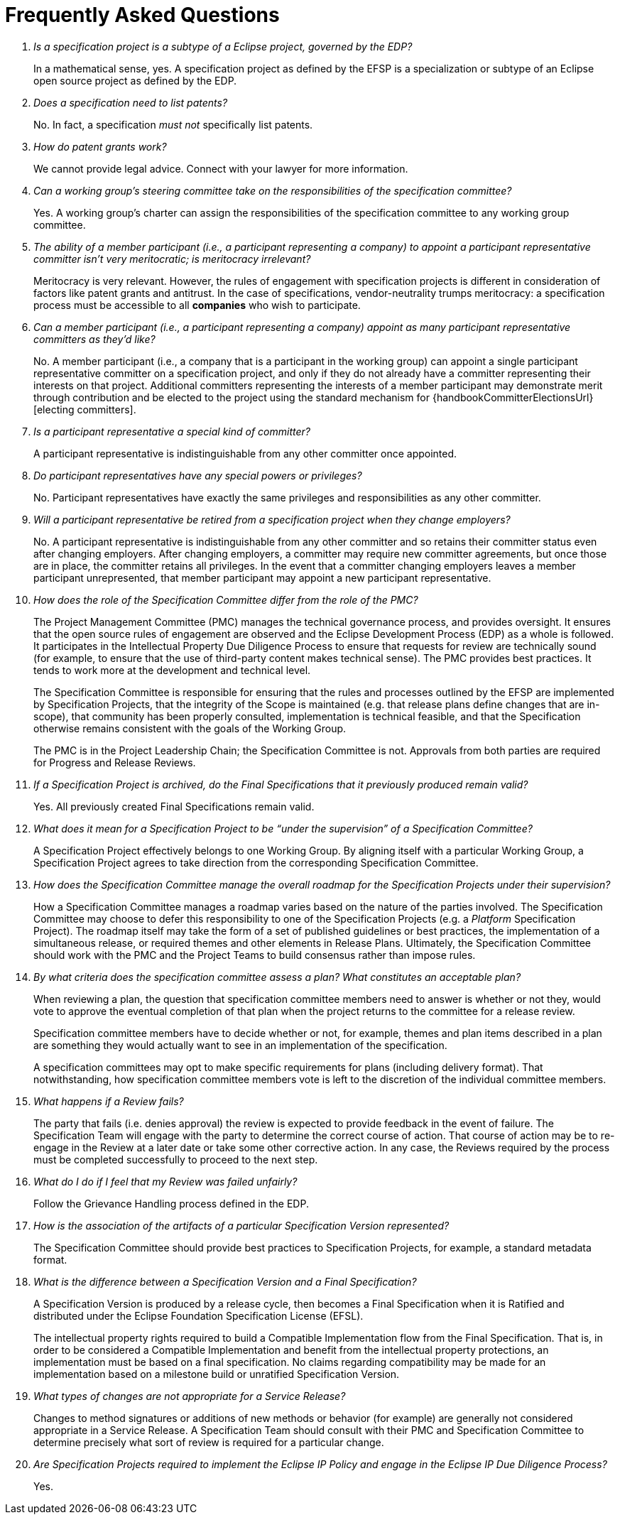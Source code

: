 ////
 * Copyright (C) Eclipse Foundation, Inc. and others. 
 * 
 * This program and the accompanying materials are made available under the
 * terms of the Eclipse Public License v. 2.0 which is available at
 * http://www.eclipse.org/legal/epl-2.0.
 * 
 * SPDX-License-Identifier: EPL-2.0
////

[[efspo-faq]]
= Frequently Asked Questions

[qanda]
Is a specification project is a subtype of a Eclipse project, governed by the EDP? ::

In a mathematical sense, yes. A specification project as defined by the EFSP is a specialization or subtype of an Eclipse open source project as defined by the EDP.

Does a specification need to list patents? ::

No. In fact, a specification _must not_ specifically list patents.

How do patent grants work? ::

We cannot provide legal advice. Connect with your lawyer for more information.

Can a working group's steering committee take on the responsibilities of the specification committee? ::

Yes. A working group's charter can assign the responsibilities of the specification committee to any working group committee.

The ability of a member participant (i.e., a participant representing a company) to appoint a _participant representative_ committer isn't very meritocratic; is meritocracy irrelevant? ::

Meritocracy is very relevant. However, the rules of engagement with specification projects is different in consideration of factors like patent grants and antitrust. In the case of specifications, vendor-neutrality trumps meritocracy: a specification process must be accessible to all *companies* who wish to participate.

Can a member participant (i.e., a participant representing a company) appoint as many _participant representative_ committers as they'd like? ::

No. A member participant (i.e., a company that is a participant in the working group) can appoint a single participant representative committer on a specification project, and only if they do not already have a committer representing their interests on that project. Additional committers representing the interests of a member participant may demonstrate merit through contribution and be elected to the project using the standard mechanism for {handbookCommitterElectionsUrl}[electing committers].

Is a participant representative a special kind of committer? ::

A participant representative is indistinguishable from any other committer once appointed.

Do participant representatives have any special powers or privileges? ::

No. Participant representatives have exactly the same privileges and responsibilities as any other committer.

Will a participant representative be retired from a specification project when they change employers? ::

No. A participant representative is indistinguishable from any other committer and so retains their committer status even after changing employers. After changing employers, a committer may require new committer agreements, but once those are in place, the committer retains all privileges. In the event that a committer changing employers leaves a member participant unrepresented, that member participant may appoint a new participant representative.

How does the role of the Specification Committee differ from the role of the PMC? ::

The Project Management Committee (PMC) manages the technical governance process, and provides oversight. It ensures that the open source rules of engagement are observed and the Eclipse Development Process (EDP) as a whole is followed. It participates in the Intellectual Property Due Diligence Process to ensure that requests for review are technically sound (for example, to ensure that the use of third-party content makes technical sense). The PMC provides best practices. It tends to work more at the development and technical level.
+
The Specification Committee is responsible for ensuring that the rules and processes outlined by the EFSP are implemented by Specification Projects, that the integrity of the Scope is maintained (e.g. that release plans define changes that are in-scope), that community has been properly consulted, implementation is technical feasible, and that the Specification otherwise remains consistent with the goals of the Working Group.
+
The PMC is in the Project Leadership Chain; the Specification Committee is not. Approvals from both parties are required for Progress and Release Reviews.


If a Specification Project is archived, do the Final Specifications that it previously produced remain valid? ::

Yes. All previously created Final Specifications remain valid. 

What does it mean for a Specification Project to be “under the supervision” of a Specification Committee? ::

A Specification Project effectively belongs to one Working Group. By aligning itself with a particular Working Group, a Specification Project agrees to take direction from the corresponding Specification Committee. 

How does the Specification Committee manage the overall roadmap for the Specification Projects under their supervision? ::

How a Specification Committee manages a roadmap varies based on the nature of the parties involved. The Specification Committee may choose to defer this responsibility to one of the Specification Projects (e.g. a _Platform_ Specification Project). The roadmap itself may take the form of a set of published guidelines or best practices, the implementation of a simultaneous release, or required themes and other elements in Release Plans. Ultimately, the Specification Committee should work with the PMC and the Project Teams to build consensus rather than impose rules.

[[efsp-faq-plan-1]]By what criteria does the specification committee assess a plan? What constitutes an acceptable plan? ::

When reviewing a plan, the question that specification committee members need to answer is whether or not they, would vote to approve the eventual completion of that plan when the project returns to the committee for a release review.
+
Specification committee members have to decide whether or not, for example, themes and plan items described in a plan are something they would actually want to see in an implementation of the specification.
+
A specification committees may opt to make specific requirements for plans (including delivery format). That notwithstanding, how specification committee members vote is left to the discretion of the individual committee members. 

What happens if a Review fails? ::

The party that fails (i.e. denies approval) the review is expected to provide feedback in the event of failure. The Specification Team will engage with the party to determine the correct course of action. That course of action may be to re-engage in the Review at a later date or take some other corrective action. In any case, the Reviews required by the process must be completed successfully to proceed to the next step.

What do I do if I feel that my Review was failed unfairly? ::

Follow the Grievance Handling process defined in the EDP.

How is the association of the artifacts of a particular Specification Version represented? ::

The Specification Committee should provide best practices to Specification Projects, for example, a standard metadata format.

What is the difference between a Specification Version and a Final Specification? ::

A Specification Version is produced by a release cycle, then becomes a Final Specification when it is Ratified and distributed under the Eclipse Foundation Specification License (EFSL).
+
The intellectual property rights required to build a Compatible Implementation flow from the Final Specification. That is, in order to be considered a Compatible Implementation and benefit from the intellectual property protections, an implementation must be based on a final specification. No claims regarding compatibility may be made for an implementation based on a milestone build or unratified Specification Version.

What types of changes are not appropriate for a Service Release? ::

Changes to method signatures or additions of new methods or behavior (for example) are generally not considered appropriate in a Service Release. A Specification Team should consult with their PMC and Specification Committee to determine precisely what sort of review is required for a particular change.

Are Specification Projects required to implement the Eclipse IP Policy and engage in the Eclipse IP Due Diligence Process? ::

Yes.
